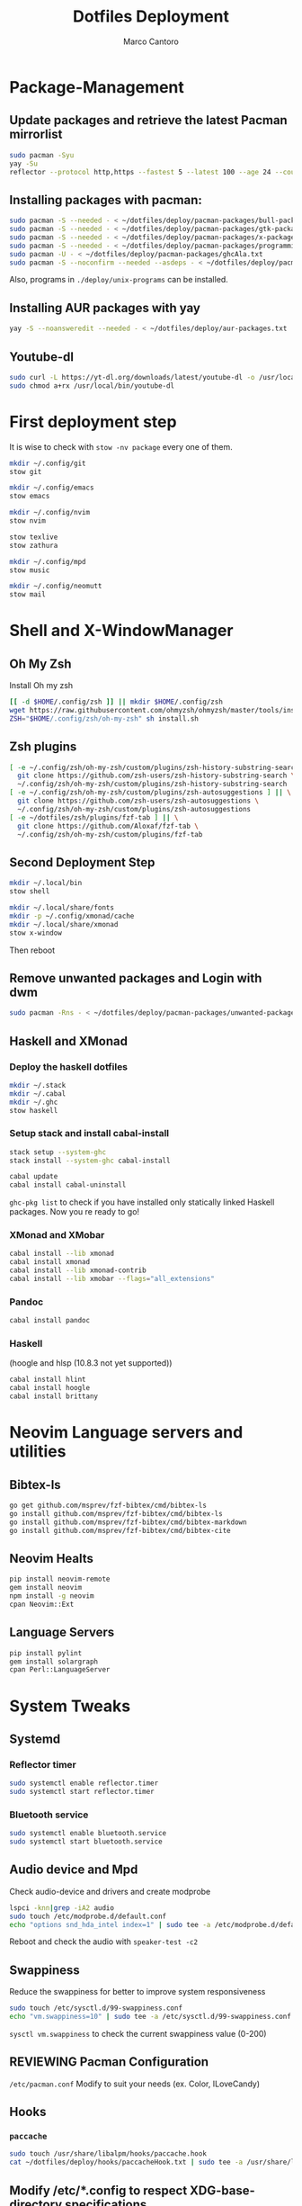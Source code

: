 #+TITLE: Dotfiles Deployment
#+AUTHOR: Marco Cantoro
#+EMAIL: marco.cantoro92@outlook.it
#+STARTUP: overview
#+OPTIONS: toc:2 num:3
#+PROPERTY: header-args:sh :tangle ./deploy.sh

* Package-Management

** Update packages and retrieve the latest Pacman mirrorlist
   #+begin_src sh
     sudo pacman -Syu
     yay -Su
     reflector --protocol http,https --fastest 5 --latest 100 --age 24 --country Italy,France,German,Spain,Switzerland --save /etc/pacman.d/mirrorlist
   #+end_src

** Installing packages with pacman:
   #+begin_src sh
     sudo pacman -S --needed - < ~/dotfiles/deploy/pacman-packages/bull-packages.txt
     sudo pacman -S --needed - < ~/dotfiles/deploy/pacman-packages/gtk-packages.txt
     sudo pacman -S --needed - < ~/dotfiles/deploy/pacman-packages/x-packages.txt
     sudo pacman -S --needed - < ~/dotfiles/deploy/pacman-packages/programming-packages.txt
     sudo pacman -U - < ~/dotfiles/deploy/pacman-packages/ghcAla.txt
     sudo pacman -S --noconfirm --needed --asdeps - < ~/dotfiles/deploy/pacman-packages/dependent-packages.txt
   #+end_src
   Also, programs in =./deploy/unix-programs= can be installed.

** Installing AUR packages with yay
   #+begin_src sh
     yay -S --noansweredit --needed - < ~/dotfiles/deploy/aur-packages.txt
   #+end_src

** Youtube-dl
   #+begin_src sh
     sudo curl -L https://yt-dl.org/downloads/latest/youtube-dl -o /usr/local/bin/youtube-dl
     sudo chmod a+rx /usr/local/bin/youtube-dl
   #+end_src

* First deployment step
  It is wise to check with =stow -nv package= every one of them.
  #+begin_src sh
    mkdir ~/.config/git
    stow git

    mkdir ~/.config/emacs
    stow emacs

    mkdir ~/.config/nvim
    stow nvim

    stow texlive
    stow zathura

    mkdir ~/.config/mpd
    stow music

    mkdir ~/.config/neomutt
    stow mail
  #+end_src

* Shell and X-WindowManager

** Oh My Zsh
   Install Oh my zsh
   #+begin_src sh
     [[ -d $HOME/.config/zsh ]] || mkdir $HOME/.config/zsh
     wget https://raw.githubusercontent.com/ohmyzsh/ohmyzsh/master/tools/install.sh
     ZSH="$HOME/.config/zsh/oh-my-zsh" sh install.sh
   #+end_src

** Zsh plugins
   #+begin_src sh
     [ -e ~/.config/zsh/oh-my-zsh/custom/plugins/zsh-history-substring-search ] || \
       git clone https://github.com/zsh-users/zsh-history-substring-search \
       ~/.config/zsh/oh-my-zsh/custom/plugins/zsh-history-substring-search
     [ -e ~/.config/zsh/oh-my-zsh/custom/plugins/zsh-autosuggestions ] || \
       git clone https://github.com/zsh-users/zsh-autosuggestions \
       ~/.config/zsh/oh-my-zsh/custom/plugins/zsh-autosuggestions
     [ -e ~/dotfiles/zsh/plugins/fzf-tab ] || \
       git clone https://github.com/Aloxaf/fzf-tab \
       ~/.config/zsh/oh-my-zsh/custom/plugins/fzf-tab
   #+end_src

** Second Deployment Step
   #+begin_src sh
     mkdir ~/.local/bin
     stow shell

     mkdir ~/.local/share/fonts
     mkdir -p ~/.config/xmonad/cache
     mkdir ~/.local/share/xmonad
     stow x-window
   #+end_src
   Then reboot

** Remove unwanted packages and Login with dwm
#+begin_src sh
  sudo pacman -Rns - < ~/dotfiles/deploy/pacman-packages/unwanted-packages.txt
#+end_src

** Haskell and XMonad

*** Deploy the haskell dotfiles
#+begin_src sh
  mkdir ~/.stack
  mkdir ~/.cabal
  mkdir ~/.ghc
  stow haskell
#+end_src

*** Setup stack and install cabal-install
#+begin_src sh
  stack setup --system-ghc
  stack install --system-ghc cabal-install

  cabal update
  cabal install cabal-uninstall
#+end_src
=ghc-pkg list= to check if you have installed only statically linked Haskell packages.
Now you re ready to go!

*** XMonad and XMobar
#+begin_src sh
  cabal install --lib xmonad
  cabal install xmonad
  cabal install --lib xmonad-contrib
  cabal install --lib xmobar --flags="all_extensions"
#+end_src

*** Pandoc
#+begin_src sh
  cabal install pandoc
#+end_src

*** Haskell
(hoogle and hlsp (10.8.3 not yet supported))
#+begin_src sh
  cabal install hlint
  cabal install hoogle
  cabal install brittany
#+end_src

* Neovim Language servers and utilities

** Bibtex-ls
#+begin_src sh
  go get github.com/msprev/fzf-bibtex/cmd/bibtex-ls
  go install github.com/msprev/fzf-bibtex/cmd/bibtex-ls
  go install github.com/msprev/fzf-bibtex/cmd/bibtex-markdown
  go install github.com/msprev/fzf-bibtex/cmd/bibtex-cite
#+end_src

** Neovim Healts
#+begin_src sh
  pip install neovim-remote
  gem install neovim
  npm install -g neovim
  cpan Neovim::Ext
#+end_src

** Language Servers
#+begin_src sh
  pip install pylint
  gem install solargraph
  cpan Perl::LanguageServer
#+end_src

* System Tweaks

** Systemd

*** Reflector timer
#+begin_src sh
  sudo systemctl enable reflector.timer
  sudo systemctl start reflector.timer
#+end_src

*** Bluetooth service
#+begin_src sh
  sudo systemctl enable bluetooth.service
  sudo systemctl start bluetooth.service
#+end_src

** Audio device and Mpd
Check audio-device and drivers and create modprobe
#+begin_src sh
  lspci -knn|grep -iA2 audio
  sudo touch /etc/modprobe.d/default.conf
  echo "options snd_hda_intel index=1" | sudo tee -a /etc/modprobe.d/default.conf
#+end_src
Reboot and check the audio with =speaker-test -c2=

** Swappiness
Reduce the swappiness for better to improve system responsiveness
#+begin_src sh
  sudo touch /etc/sysctl.d/99-swappiness.conf
  echo "vm.swappiness=10" | sudo tee -a /etc/sysctl.d/99-swappiness.conf
#+end_src
=sysctl vm.swappiness= to check the current swappiness value (0-200)

** REVIEWING Pacman Configuration
=/etc/pacman.conf=
Modify to suit your needs (ex. Color, ILoveCandy)

** Hooks

*** =paccache=
#+begin_src sh
  sudo touch /usr/share/libalpm/hooks/paccache.hook
  cat ~/dotfiles/deploy/hooks/paccacheHook.txt | sudo tee -a /usr/share/libalpm/hooks/paccache.hook
#+end_src

** Modify /etc/*.config to respect XDG-base-directory specifications
*** Gem
Remove =gem: --user-install= from =/etc/gemrc=
*** Xboard
Modify =saveSettingsFile= and =settingsFile= to =~/.config/xboardrc=
in =/etc/xboard.conf=

* Note

** OpenFOAM: download from github and compile it
( requires AUR scotch-git and base cgal )

** Matlab
can be installed by donwloading it and run the installer with administrator privileges
The temp directory may run out of space so you can
#+begin_src sh
  mkdir "$HOME/matlabdl"
  sudo mount --bind -o nonempty "$HOME/matlabdl" /tmp
#+end_src
and when the installation process is finished
#+begin_src sh
    sudo umount /tmp
    rm -rf $HOME/matlabdl
#+end_src

libselinux libsepol are requested and can be installed from the AUR
#+begin_src sh
  yay -S --noansweredit libselinux libsepol
#+end_src

also =/usr/local/MATLAB/R2019b/cefclient/sys/os/glnxa64/libglib=
causes problem to the documentation rendering....
#+begin_src sh
  sudo mkdir /usr/local/MATLAB/R2019b/cefclient/sys/os/glnxa64/Exclude
  sudo mv /usr/local/MATLAB/R2019b/cefclient/sys/os/glnxa64/libglib* -t/usr/local/MATLAB/R2019b/cefclient/sys/os/glnxa64/Exclude
#+end_src
